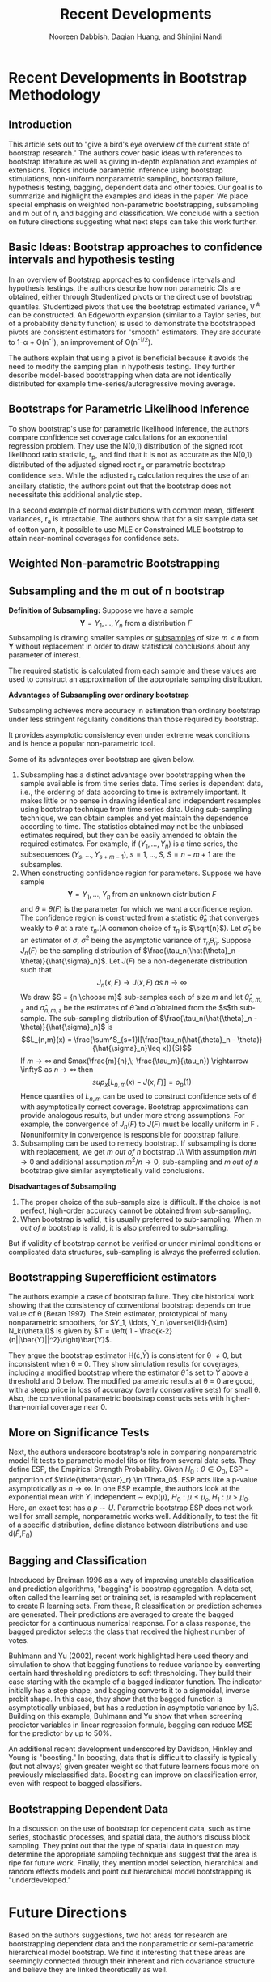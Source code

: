#+TITLE: Recent Developments 
#+AUTHOR: Nooreen Dabbish, Daqian Huang, and Shinjini Nandi
#+OPTIONS: toc:nil
#+LATEX_HEADER: \usepackage{amsmath,geometry}
#+KEYWORDS: Weighted Bootstrap, Subsampling, M out of N, Bagging


\begin{abstract}
Recent Developments in Bootstrap Methodology covers parametric
inference using bootstrap simulations, non-uniform nonparametric
sampling, bootstrap failure, hypothesis testing, bagging, dependent
data and other topics. We summarize and highlight the
examples and ideas in the paper, emphasizing weighted
non-parametric bootstrapping, subsampling and m out of n bootstrap, and bagging
and classification. We conclude with a section on
future directions suggesting what next steps can take this work further.
\end{abstract}

\newpage
* Recent Developments in Bootstrap Methodology
** Introduction
 
This article sets out to "give a bird's eye overview of the current
state of bootstrap research." The authors cover basic ideas with
references to bootstrap literature as well as giving in-depth
explanation and examples of extensions. Topics include parametric
inference using bootstrap stimulations, non-uniform nonparametric
sampling, bootstrap failure, hypothesis testing, bagging, dependent
data and other topics. Our goal is to summarize and highlight the
examples and ideas in the paper. We place special emphasis on weighted
non-parametric bootstrapping, subsampling and m out of n, and bagging
and classification. We conclude with a section on
future directions suggesting what next steps can take this work further.

** Basic Ideas: Bootstrap approaches to confidence intervals and hypothesis testing
 
In an overview of Bootstrap approaches  to confidence intervals and
hypothesis testings, the authors describe
how non parametric CIs are obtained, either through Studentized pivots or the direct use of
bootstrap quantiles. Studentized pivots that use the bootstrap
estimated variance, V^{\star} can be constructed. An Edgeworth
expansion (similar to a Taylor series, but of a probability density
function) is used to demonstrate the bootstrapped pivots are
consistent estimators for "smooth" estimators. They are accurate to 
1-\alpha + O(n^{-1}), an improvement of O(n^{-1/2}).

The authors explain that using a pivot is beneficial because it 
avoids the need to modify the samping plan in hypothesis testing.
They further describe model-based bootstrapping when data are not
identically distributed for example time-series/autoregressive moving average.

** Bootstraps for Parametric Likelihood Inference

To show bootstrap's use for parametric likelihood
inference, the authors compare confidence set coverage calculations 
for an exponential regression problem. They use the N(0,1)
distribution of the signed root likelihood ratio statistic, r_p, and
find that it is not as accurate as the N(0,1) distributed of the
adjusted signed root r_a or parametric bootstrap confidence sets. While the
adjusted r_a calculation requires the use of an ancillary statistic,
the authors point out that the bootstrap does not necessitate this
additional analytic step.
 
In a second example of normal distributions with common mean,
different variances, r_a is intractable. The authors show that for a
six sample data set of cotton yarn, it possible to use MLE or
Constrained MLE bootstrap to attain near-nominal coverages for
confidence sets.

** Weighted Non-parametric Bootstrapping

#+begin_latex
\begin{enumerate}
\item Why do we need weighted nonparametric bootstrapping? \\
As we all know, the ordinary nonparametric bootstrap uses uniform resampling from original data sample to simulate bootstrap sample. A merit of these way is that we can obtain a generally reliable nonparametric confidence intervals. There are two approaches. The first method is called studentized bootstrap. This is inspired by the student t statistic and requires an estimate variance $ V^* $ for $ \hat{\theta}^* $ based on the same bootstrap sample. Then using Edgeworth expansion, a wide class of estimators $ \hat{\theta} $ will be derived from the quantiles of $ Z^* = (\hat{\theta}^* -\hat{\theta} )/V^{*1/2} $. The second approach is that resampling of $ \hat{\theta}^* $ conditional on $ \hat{\theta} $ is used to approximate sampling from the posterior distribution of $\theta $ given $\hat{\theta} $. This interval is known as bisas-corrected and accelerated $(BC_a)$ interval.\\
But numerical work has shown that both studentized bootstrap and $ BC_a $ intervals typically show slight undercoverage since occasional instability in the variance estimate V can lead to excessively long intervals. \\
In order to avoiding this undercoverage, the process of prepivoting was come out by Beran (1987, 1988). \\
The main idea is that resampling from a nonuniform distribution $ \widetilde{F}_0 $ with the constraint that $ \theta(\widetilde{F}_0 ) = \theta_0 $.  \\

\item How does weighted nonparametric bootstrapping work? \\
Suppose that there is an unknown distribution F and one parameter of interest $ \theta $. We want to estimate F nonparametrically under the constraint $ \theta(F) =\theta_0 $, where $ \theta_0 $ may not be the true value of $ \theta $. $ Y_i $ is the original data coming from F. Then given $ \theta_0 $ and a data set Y, we use arbitrary probability $ p= ( p_1, p_2, ...., p_n ) $, where $ \sum_i ^n p_i=1 $, to weight $ Y_i $. Next, we choose $ p=p(\theta_0) $ to minimize the Kullback-Leibler distance between $ \hat{F}_p $ and $ \hat{F} $,
$$ \int log\dfrac{d \hat{F_p} }{d \hat{F}} d \widetilde{F}(x) = -\dfrac{1}{n} \sum_{j=1}^n log(n p_j) $$ with constraint $ \theta(\hat{F_p})= \theta_0 $ . \\
Here is a theorem [5] for solving this $ p_i(\theta) $. \\
Theorem 1 For $ \mu \in ( y_{(1)}, y_{(n)}) $ ,
$$ p_i(u)=\dfrac{1}{n- \lambda (y_i - \mu )} >0 , \qquad 1\le i \le n , $$
where $ \lambda $ is the unique solution of the equation $$ \sum_{j=1}^n \dfrac{y_j - \mu}{n- \lambda (x_j - \mu)}=0 $$ in the interval $(\dfrac{n}{x_{(1)}-\mu}, \dfrac{n}{x_{(n)}-\mu} )$.

When we get $ p_i $, we can use this $ \hat{F}_p $ as resampling distribution to do weighted bootstrap. Let $ Y^{\dagger} $ be the bootstrap sample from above nonuniform distribution $ \hat{F}_p $. \\

By using prepivoting method, we construct an approximately uniform random variable $ U= u(Y,\theta) $ , a transforming function on (0, 1). Such that a one-side confidence set for $ \theta $ is $ \{ \theta: u(Y, \theta) \le 1- \alpha \} $.  According to the percentile method, $ u(Y,\theta)= Pr^*( \hat{\theta}^* > \theta ) $, where the asterisk indicates uniform bootstrapping from Y. On the other hand, based on normal approximation, a confidence set of asymptotic coverage $ 1- \alpha $ can be defined by $ u(Y,\theta)= \Phi \{ (\hat{\theta} -\theta) / V^{1/2}  \} $ . \\

The uniform bootstrap estimates the distribution function $ G (x| \theta) $ of $ u(Y, \theta) $ by $$ \hat{G}(x) =Pr^* \{ u(Y^* , \theta) \le x \} $$ from which we can define the prepivoted root $ \hat{u}_1 (Y, \theta) = \hat{G} \{ u(Y, \theta) \} $. \\
Similarly, the weighted bootstrap estimates the distribution function by $$ \hat{G}(x) =Pr^{\dagger} \{ u(Y^{\dagger} , \theta) \le x \} $$ from which we can define the prepivoted root $ \widetilde{u}_1 (Y, \theta) = \widetilde{G} \{ u(Y^{\dagger}, \theta) \} $. \\

\begin{center}
    \begin{tabular}{c | c | c} \hline
    Method & formula & reduced error by\\
    \hline
    uniform & $ Pr \{ u(Y, \theta) \le \mu \} =\mu + O(n^{-j/2})$ & 1 \\
    \hline
    uniform bootstrap & $ Pr \{ u(Y^*, \theta) \le \mu \} =\mu + O(n^{-(j+1)/2})$ & $ O(n^{-1/2}) $ \\
    \hline
    weighted bootstrap & $ Pr \{ u(Y^{\dagger}, \theta) \le \mu \} =\mu + O(n^{-(j+2)/2})$ & $ O(n^{-1}) $ \\
    \hline
    \end{tabular}
    \end{center}

Lee and Young showed that this conclusion applies to regression settings and robust inference, as well as to more conventional problems within the smooth function model. Compared to conventional bootstrapping, weighted bootstrap prepivoting accelerates the rate of convergence of the error of the bootstrap inference. 

\item Expectation\\
Even though weighted bootstrap have above merits, it still not easily solve a set of parameters or null hypotheses.

\end{enumerate}
#+end_latex




** Subsampling and the m out of n bootstrap
*Definition of Subsampling:* Suppose we have a sample 
$$\mathbf{Y} = Y_1, \ldots, Y_n \mbox{ from a distribution } F$$
Subsampling  is drawing smaller samples or _subsamples_ of size $m
<n$ from $\mathbf{Y}$ without replacement in order to draw statistical
conclusions
 about any parameter of interest.

The required statistic is calculated from each sample and these values
are used to 
construct an approximation of the appropriate sampling distribution.


*Advantages of Subsampling over ordinary bootstrap*

 Subsampling achieves more accuracy in estimation than ordinary
 bootstrap 
under less stringent regularity conditions than those required by
bootstrap.


It provides asymptotic consistency even under extreme weak 
conditions and is hence a popular non-parametric tool.

Some of its  advantages over bootstrap are given below.

1. Subsampling has a distinct advantage over bootstrapping when the
   sample available is from time series data. Time series is dependent
   data, i.e., the ordering of data according to time is extremely
   important. It makes little or no sense in drawing identical and
   independent resamples using bootstrap technique from time series
   data. Using sub-sampling technique, we can obtain samples and yet
   maintain the dependence according to time. The statistics obtained
   may not be the unbiased estimates required, but they can be easily
   amended to obtain the required estimates. For example, if $(Y_1, \ldots, Y_n)$ is a time series, the subsequences $(Y_s, \ldots, Y_{s+m-1}), \; s = 1, \ldots, S,\; S = n-m+1$ are the subsamples.
2. When constructing confidence region for parameters. Suppose we have
   sample $$\mathbf{Y} = Y_1, \ldots, Y_n \mbox{ from an unknown
   distribution } F$$ and $\theta \equiv \theta(F)$ is the parameter
   for which we want a confidence region. The confidence region is
   constructed from a statistic $\hat{\theta}_n$ that converges weakly
   to $\theta$ at a rate $\tau_n$.(A common choice of $\tau_n$ is
   $\sqrt{n}$). Let $\hat{\sigma}_n$ be an estimator of $\sigma$,
   $\sigma^2$ being the asymptotic variance of $\tau_n\hat{\theta}_n$.
   Suppose $J_n(F)$ be the sampling distribution of
   $\frac{\tau_n(\hat{\theta}_n - \theta)}{\hat{\sigma}_n}$. Let
   $J(F)$ be  a non-degenerate distribution such that $$J_n(x,\, F)
   \rightarrow J(x,\, F)\; as \; n \rightarrow \infty$$ We draw $S =
   {n \choose m}$ sub-samples each of size $m$ and let
   $\hat{\theta}_{n,m,s}$ and $\hat{\sigma}_{n,m,s}$ be the estimates
   of $\hat{\theta}$ and $\hat{\sigma}$ obtained from the $s$th
   sub-sample. The sub-sampling distribution of
   $\frac{\tau_n(\hat{\theta}_n - \theta)}{\hat{\sigma}_n}$ is
   $$L_{n,m}(x) = \frac{\sum^S_{s=1}I[\frac{\tau_n(\hat{\theta}_n -
   \theta)}{\hat{\sigma}_n}\leq x]}{S}$$ If $m \rightarrow \infty$ and
   $max(\frac{m}{n},\; \frac{\tau_m}{\tau_n}) \rightarrow \infty$ as
   $n \rightarrow \infty$ then $$sup_x[L_{n,m}(x) - J(x, F)] =
   o_p(1)$$ Hence quantiles of $L_{n,m}$ can be used to construct
   confidence sets of $\theta$ with asymptotically correct coverage. Bootstrap approximations can provide analogous results, but under more strong assumptions. For example, the convergence of $J_n(F)$ to $J(F)$ must be locally uniform in F . Nonuniformity in convergence is responsible for bootstrap failure.\\
3. Subsampling can be used to remedy bootstrap. If subsampling is done with replacement, we get \textit{m out of n} bootstrap .\\ With assumption $m/n \rightarrow 0$ and additional assumption $m^2/n \rightarrow 0$, sub-sampling and \textit{m out of n} bootstrap give similar asymptotically valid conclusions.\\
 
*Disadvantages of Subsampling* 

1. The proper choice of the sub-sample size is difficult. If the
   choice is not perfect,  high-order accuracy cannot be obtained from sub-sampling.
2. When bootstrap is valid, it is usually preferred to sub-sampling.
   When /m out of n/ bootstrap is valid, it is also preferred to sub-sampling. 

But if validity of bootstrap cannot be verified or under minimal
conditions or complicated data structures, sub-sampling is always the preferred solution.

** Bootstrapping Superefficient estimators

The authors example a case of bootstrap failure. They cite 
historical work showing that the consistency  of conventional
bootstrap depends on true value of \theta (Beran 1997). The Stein
estimator, prototypical of many nonparametric smoothers, for  $Y_1,
\ldots, Y_n \overset{iid}{\sim} N_k(\theta,I)$ is given by $T = \left( 1 - \frac{k-2}{n||\bar{Y}||^2}\right)\bar{Y}$.

They argue the bootstrap estimator H(\cdot,$\bar{Y}$) is consistent for
\theta \neq 0, but inconsistent when \theta = 0. They show simulation 
results for coverages, including a modified bootstrap where the
estimator $\hat{\theta}$ is set to $\bar{Y}$ above a threshold and 0
below. The modified parametric results at \theta = 0 are good, with a steep
price in loss of accuracy (overly conservative sets) for small
\theta. Also, the conventional parametric bootstrap constructs sets
with higher-than-nomial coverage near 0.

** More on Significance Tests

Next, the authors underscore bootstrap's role in comparing
nonparametric model fit tests to parametric model fits or fits from
several data sets. They define ESP, the Empirical Strength
Probability. Given $H_0: \theta \in \Theta_0$, ESP = proportion of
$\tilde{\theta^{\star}_r} \in \Theta_0$. ESP acts like a p-value 
asymptotically as $n\rightarrow \infty$. In one ESP example, the
authors look at the exponential mean with Y_i independent \sim
exp(\mu}, $H_0: \mu \leq \mu_o, H_1: \mu > \mu_0$. Here, an
exact test has a $p \sim U$. Parametric bootstrap ESP does 
not work well for small sample, nonparametric works well.
Additionally, to test the fit of a specific distribution, 
define distance between distributions and use d($\tilde{F}$,F_0)

** Bagging and Classification

Introduced by Breiman 1996 as a way of improving unstable classification and
prediction algorithms, "bagging" is boostrap aggregation. A data set,
often called the learning set or training set, is resampled with
replacement to create R learning sets. From these, R classification or
prediction schemes are generated. Their predictions are averaged to
create the bagged predictor for a continuous numerical response. For
a class response, the bagged predictor selects the class that
received the highest number of votes.

Buhlmann and Yu (2002), recent work highlighted here used theory and 
simulation to show that bagging functions to reduce variance by
converting certain hard thresholding predictors to soft thresholding.
They build their case starting with the example of a bagged indicator
function. The indicator initially has a step shape, and bagging
converts it to a sigmoidal, inverse probit shape. In this case, they
show that the bagged function is asymptotically unbiased, but has a
reduction in asymptotic variance by 1/3. Building on this example,
Buhlmann and Yu show that when screening predictor variables in
linear regression formula, bagging can reduce MSE for the predictor
by up to 50%.

An additional recent development underscored by Davidson, Hinkley and
Young is "boosting." In boosting, data that is difficult to classify
is typically (but not always) given greater weight so that future
learners focus more on previously misclassified data. Boosting can
improve on classification error, even with respect to bagged classifiers.


** Bootstrapping Dependent Data

In a discussion on the use of bootstrap for dependent data,
such as time series, stochastic processes, and spatial data, the 
authors discuss block sampling. They point out that the type of
spatial data in question may determine the appropriate sampling 
technique ans suggest that the area is ripe for future work. Finally,
they mention model selection, hierarchical and random effects models
and point out hierarchical model bootstrapping is "underdeveloped."

* Future Directions
  
  Based on the authors suggestions, two hot areas for research are
  bootstrapping dependent data and the nonparametric or
  semi-parametric hierarchical model bootstrap. We find it
  interesting that these areas are seemingly connected through their 
  inherent and rich covariance structure and believe they are linked
  theoretically as well.

* ::NOEXPORT:: Bagging notes

** Breiman 1996

 #+NAME: Classification scheme stability (Breiman 1994)
| Stable            | Unstable                              |
|-------------------+---------------------------------------|
| k-nearest neighor | Neural nets                           |
|                   | Classification trees                  |
|                   | Regression trees                      |
|                   | Subset selection in linear regression |
|-------------------+---------------------------------------|

+ Classification tree examples


* ::NOEXPORT:: Notes 
** Section 2
 + Notes on Notation:
  - $\hat{F}$ empirical distribution
  - F(y;\psi) parametric model with parameter \psi
  - 


#+NAME: Table 1
|---------------------------------------+---------------+----------------+
| Confidence interval method            | Accuracy      | Note           |
|---------------------------------------+---------------+----------------+
| Bootstrap quantiles                   | $O(n^{-1/2})$  |                |
| Studentized bootstrap                 | O(1/n)        |                |
| Bias-corrected and accelerated (BCa)  | O(1/n)        | Intervals are  |
|                                       |               | transformation |
|                                       |               | invariant.     |
|---------------------------------------+---------------+----------------+


 + Topics to explore/look-up
  - conditions under which bootstrap is consistent (Bickel and
    Freedman 1981)
  - Edgeworth correction
  - Edgeworth expansion
  - permutation tests

** Section 3
- profile log-likelihood l_p(\gamma)

- ratio statistic $w_p(\gamma) = 2(l_p(\hat{\gamma})-l_p(\gamma)) \sim
  \chi^2_1 + O(n^{-1})$

- signed root likelihood ratio statistic $$r_p =
  sgn(\hat{\gamma}-\gamma)w_p(\gamma)^{1/2} \sim N(0,1) +
  O(n^{-1/2})$$

- r_a adjusted r_p $$r_a = r_p + r_p^{-1}\log(u_p/r_p) \sim N(0,1) +
  O(n^{-3/2})$$ where u_p depends on an ancillary statistic.

*** Example 1 Exponential Regression
Lawless(1982)

#+tblname: lawless
| Survival in weeks | log wbc      |
|-------------------+--------------|
|               156 |         2.88 |
|               108 |         4.02 |
|               143 |         3.85 |
|                56 |         3.97 |
|                 1 |          5.0 |
|-------------------+--------------|

+ Exponential regression model: lifetimes T_1,\ldots,T_n,
  independent, E(T_i) = exp(\beta + \xi z_i)

+ want mean lifetime for z_0, parameter of interest \gamma = \beta +
  \xi z_0

+ r_p is exactly pivotal \rightarrow bootstrap yields true sampling
  distribution, 1-\alpha coverage (opposed to coverage error O(1/n)).






*** When r_p is not exactly pivotal
 + can improve errors using constrained estimator
   $(\gamma,\hat{\xi_\gamma})$, to give r_p^\dag with error rate
   O(n^{-3/2}).

+ Robbins-Monro stochastic search algorithm makes this possible
  wit a single bootstrap sample for each value \gamma takes on.





+ strength measurements in six sample of cotton yarn

+ used contstrained mle and simple search algorithm
** Section 4
+ ordinary--uniform resampling
+ null hypothesis sample from $\tilde{F_0}$, constrained by
  $\theta(\tilde{F_0}) = \theta_0$

+ $\hat{F_p}$ distribution that gives prob p_i to Y_i
+ minimize Kullback-Leibler distance
+ resample $\hat{F_p}$ to get $Y^\dag$

*** Example 3: Folded normal mean
Study to compare the coverage properties of bootstrap confidence
intervals for mean \mu of folded standard normal.



- Things to look up:
++ How uniform bootstrapping reduces error by O(n^{-1/2})

** Section 5
+ goal is to provide asymptotic consistency when bootstrap fails
+ subsamples calculated without replacement
+ "m out of n bootstrap" size m<n or m<<n

Unless we have some rigid conditions, bootstrap cannot give the
second-order accuracy. We can get better results asymptotically from
subsampling. Subsampling theory says that we draw the samples without
replacement. M out of N says you can draw the subsamples, without
replacement.  

+ Y random sample from F
+ wish to construct confidence set for \theta
+ J(F) non-degenerate limiting distribution

If we find L, the empirical distribution function from the
subsamples, we can show that it converges to the limiting
distribution very well.

+ time series: subsampling remains valid under strong mixing
  assumption.
 So if it is time series, we have to choose a subsample sequentially.
  Everything holds, but the subsample for example of Y_1, \ldots,
  Y_10, could have been 1 and 4 then 2, but if it is time series you
  have to choose them in order. One way to accomplish this is to
  choose the first element randomly and the remaining items
  sequentially.

+ extra conditions are not required for subsampling
Bootstrap also gives similar consistency, under stricter conditions.
It works under weak conditions as well. Under strong conditions,
using a metric, you can prove bootstrap consistency. These are not
necessary for subsampling.

+ m out of n:  asymptotic validity also true
m out of n is with replacement, subsampling is without replacement.
You can perform m out of n when m^2/n \rightarrow 0. If that holds
true, both methods are the same. Otherwise, subsampling gives better
results (m out of n will not be asymptotically consistent).

+ choice of subsample size
+ level of accuracy
The authors cite an example of concern about the level of accuracy in
which the normal approximation is better than subsampling.

+ summary
When the advantages of subsampling are clear, we prefer it out of
ordinary or m out of n bootstrap. If you are unsure of the validity
of bootstrap, use subsampling. If m out of n is valid, it is
preferrable.


** Section 6
*** Example 4 (Stein Estimator)

*** Fig. 1  Empirical Coverages of Confidence Sets in the Stein Estimator Example


** Section 7



